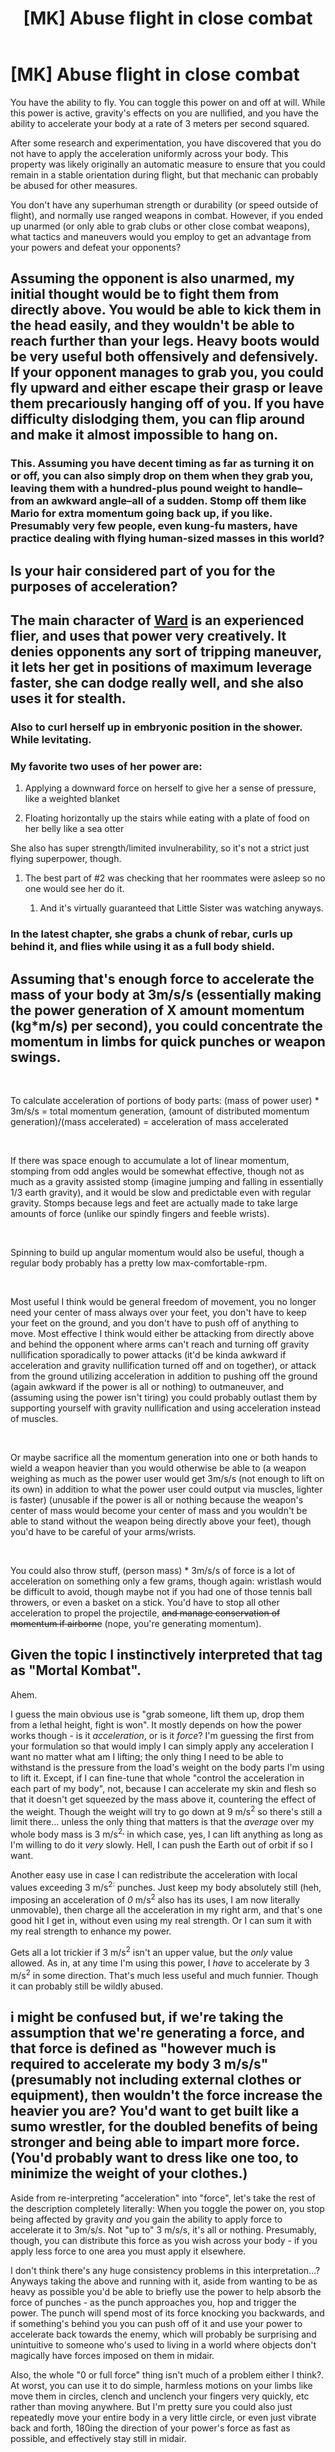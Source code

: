 #+TITLE: [MK] Abuse flight in close combat

* [MK] Abuse flight in close combat
:PROPERTIES:
:Author: The_Starfighter
:Score: 13
:DateUnix: 1563165501.0
:DateShort: 2019-Jul-15
:END:
You have the ability to fly. You can toggle this power on and off at will. While this power is active, gravity's effects on you are nullified, and you have the ability to accelerate your body at a rate of 3 meters per second squared.

After some research and experimentation, you have discovered that you do not have to apply the acceleration uniformly across your body. This property was likely originally an automatic measure to ensure that you could remain in a stable orientation during flight, but that mechanic can probably be abused for other measures.

You don't have any superhuman strength or durability (or speed outside of flight), and normally use ranged weapons in combat. However, if you ended up unarmed (or only able to grab clubs or other close combat weapons), what tactics and maneuvers would you employ to get an advantage from your powers and defeat your opponents?


** Assuming the opponent is also unarmed, my initial thought would be to fight them from directly above. You would be able to kick them in the head easily, and they wouldn't be able to reach further than your legs. Heavy boots would be very useful both offensively and defensively. If your opponent manages to grab you, you could fly upward and either escape their grasp or leave them precariously hanging off of you. If you have difficulty dislodging them, you can flip around and make it almost impossible to hang on.
:PROPERTIES:
:Author: CompactDisko
:Score: 12
:DateUnix: 1563170327.0
:DateShort: 2019-Jul-15
:END:

*** This. Assuming you have decent timing as far as turning it on or off, you can also simply drop on them when they grab you, leaving them with a hundred-plus pound weight to handle--from an awkward angle--all of a sudden. Stomp off them like Mario for extra momentum going back up, if you like. Presumably very few people, even kung-fu masters, have practice dealing with flying human-sized masses in this world?
:PROPERTIES:
:Author: RedSheepCole
:Score: 3
:DateUnix: 1563220046.0
:DateShort: 2019-Jul-16
:END:


** Is your hair considered part of you for the purposes of acceleration?
:PROPERTIES:
:Author: Adeen_Dragon
:Score: 11
:DateUnix: 1563168440.0
:DateShort: 2019-Jul-15
:END:


** The main character of [[https://www.parahumans.net/about/][Ward]] is an experienced flier, and uses that power very creatively. It denies opponents any sort of tripping maneuver, it lets her get in positions of maximum leverage faster, she can dodge really well, and she also uses it for stealth.
:PROPERTIES:
:Score: 23
:DateUnix: 1563169359.0
:DateShort: 2019-Jul-15
:END:

*** Also to curl herself up in embryonic position in the shower. While levitating.
:PROPERTIES:
:Author: SvalbardCaretaker
:Score: 19
:DateUnix: 1563194379.0
:DateShort: 2019-Jul-15
:END:


*** My favorite two uses of her power are:

1) Applying a downward force on herself to give her a sense of pressure, like a weighted blanket

2) Floating horizontally up the stairs while eating with a plate of food on her belly like a sea otter

She also has super strength/limited invulnerability, so it's not a strict just flying superpower, though.
:PROPERTIES:
:Author: Wolydarg
:Score: 18
:DateUnix: 1563211366.0
:DateShort: 2019-Jul-15
:END:

**** The best part of #2 was checking that her roommates were asleep so no one would see her do it.
:PROPERTIES:
:Author: AmeteurOpinions
:Score: 14
:DateUnix: 1563220410.0
:DateShort: 2019-Jul-16
:END:

***** And it's virtually guaranteed that Little Sister was watching anyways.
:PROPERTIES:
:Score: 11
:DateUnix: 1563229663.0
:DateShort: 2019-Jul-16
:END:


*** In the latest chapter, she grabs a chunk of rebar, curls up behind it, and flies while using it as a full body shield.
:PROPERTIES:
:Author: TrebarTilonai
:Score: 8
:DateUnix: 1563199916.0
:DateShort: 2019-Jul-15
:END:


** Assuming that's enough force to accelerate the mass of your body at 3m/s/s (essentially making the power generation of X amount momentum (kg*m/s) per second), you could concentrate the momentum in limbs for quick punches or weapon swings.

​

To calculate acceleration of portions of body parts: (mass of power user) * 3m/s/s = total momentum generation, (amount of distributed momentum generation)/(mass accelerated) = acceleration of mass accelerated

​

If there was space enough to accumulate a lot of linear momentum, stomping from odd angles would be somewhat effective, though not as much as a gravity assisted stomp (imagine jumping and falling in essentially 1/3 earth gravity), and it would be slow and predictable even with regular gravity. Stomps because legs and feet are actually made to take large amounts of force (unlike our spindly fingers and feeble wrists).

​

Spinning to build up angular momentum would also be useful, though a regular body probably has a pretty low max-comfortable-rpm.

​

Most useful I think would be general freedom of movement, you no longer need your center of mass always over your feet, you don't have to keep your feet on the ground, and you don't have to push off of anything to move. Most effective I think would either be attacking from directly above and behind the opponent where arms can't reach and turning off gravity nullification sporadically to power attacks (it'd be kinda awkward if acceleration and gravity nullification turned off and on together), or attack from the ground utilizing acceleration in addition to pushing off the ground (again awkward if the power is all or nothing) to outmaneuver, and (assuming using the power isn't tiring) you could probably outlast them by supporting yourself with gravity nullification and using acceleration instead of muscles.

​

Or maybe sacrifice all the momentum generation into one or both hands to wield a weapon heavier than you would otherwise be able to (a weapon weighing as much as the power user would get 3m/s/s (not enough to lift on its own) in addition to what the power user could output via muscles, lighter is faster) (unusable if the power is all or nothing because the weapon's center of mass would become your center of mass and you wouldn't be able to stand without the weapon being directly above your feet), though you'd have to be careful of your arms/wrists.

​

You could also throw stuff, (person mass) * 3m/s/s of force is a lot of acceleration on something only a few grams, though again: wristlash would be difficult to avoid, though maybe not if you had one of those tennis ball throwers, or even a basket on a stick. You'd have to stop all other acceleration to propel the projectile, +and manage conservation of momentum if airborne+ (nope, you're generating momentum).
:PROPERTIES:
:Author: PenultimatePresence
:Score: 8
:DateUnix: 1563177155.0
:DateShort: 2019-Jul-15
:END:


** Given the topic I instinctively interpreted that tag as "Mortal Kombat".

Ahem.

I guess the main obvious use is "grab someone, lift them up, drop them from a lethal height, fight is won". It mostly depends on how the power works though - is it /acceleration/, or is it /force/? I'm guessing the first from your formulation so that would imply I can simply apply any acceleration I want no matter what am I lifting; the only thing I need to be able to withstand is the pressure from the load's weight on the body parts I'm using to lift it. Except, if I can fine-tune that whole "control the acceleration in each part of my body", not, because I can accelerate my skin and flesh so that it doesn't get squeezed by the mass above it, countering the effect of the weight. Though the weight will try to go down at 9 m/s^{2} so there's still a limit there... unless the only thing that matters is that the /average/ over my whole body mass is 3 m/s^{2,} in which case, yes, I can lift anything as long as I'm willing to do it /very/ slowly. Hell, I can push the Earth out of orbit if so I want.

Another easy use in case I can redistribute the acceleration with local values exceeding 3 m/s^{2:} punches. Just keep my body absolutely still (heh, imposing an acceleration of /0/ m/s^{2} also has its uses, I am now literally unmovable), then charge all the acceleration in my right arm, and that's one good hit I get in, without even using my real strength. Or I can sum it with my real strength to enhance my power.

Gets all a lot trickier if 3 m/s^{2} isn't an upper value, but the /only/ value allowed. As in, at any time I'm using this power, I /have/ to accelerate by 3 m/s^{2} in some direction. That's much less useful and much funnier. Though it can probably still be wildly abused.
:PROPERTIES:
:Author: SimoneNonvelodico
:Score: 7
:DateUnix: 1563190158.0
:DateShort: 2019-Jul-15
:END:


** i might be confused but, if we're taking the assumption that we're generating a force, and that force is defined as "however much is required to accelerate my body 3 m/s/s" (presumably not including external clothes or equipment), then wouldn't the force increase the heavier you are? You'd want to get built like a sumo wrestler, for the doubled benefits of being stronger and being able to impart more force. (You'd probably want to dress like one too, to minimize the weight of your clothes.)

Aside from re-interpreting "acceleration" into "force", let's take the rest of the description completely literally: When you toggle the power on, you stop being affected by gravity /and/ you gain the ability to apply force to accelerate it to 3m/s/s. Not "up to" 3 m/s/s, it's all or nothing. Presumably, though, you can distribute this force as you wish across your body - if you apply less force to one area you must apply it elsewhere.

I don't think there's any huge consistency problems in this interpretation...? Anyways taking the above and running with it, aside from wanting to be as heavy as possible you'd be able to briefly use the power to help absorb the force of punches - as the punch approaches you, hop and trigger the power. The punch will spend most of its force knocking you backwards, and if something's behind you you can push off of it and use your power to accelerate back towards the enemy, which will probably be surprising and unintuitive to someone who's used to living in a world where objects don't magically have forces imposed on them in midair.

Also, the whole "0 or full force" thing isn't much of a problem either I think?. At worst, you can use it to do simple, harmless motions on your limbs like move them in circles, clench and unclench your fingers very quickly, etc rather than moving anywhere. But I'm pretty sure you could also just repeatedly move your entire body in a very little circle, or even just vibrate back and forth, 180ing the direction of your power's force as fast as possible, and effectively stay still in midair.

In the case that the power causes a constant acceleration and applies arbitrary force to impose it, get your pain tolerance high enough that you can withstand having your hand, wrist, and maybe arm completely broken and then accelerate it through your opponent's ribcage.
:PROPERTIES:
:Author: Sarkavonsy
:Score: 4
:DateUnix: 1563211588.0
:DateShort: 2019-Jul-15
:END:

*** Gravity is negated, so presumably very little force is required, only acting against friction. Once you pick something up, it's a whole other story.
:PROPERTIES:
:Score: 1
:DateUnix: 1563269991.0
:DateShort: 2019-Jul-16
:END:


** You effectively have the best form of leverage in existence. So long as your body can withstand the forces, you can take hits without moving, and punch much harder than usual. This goes doubly so if you have a weapon. Standing/lying/crouching no longer means anything to you, which means you can do all sorts of stuff to exploit someone's vulnerabilities that result from them being anchored to the ground. You could easily fight from directly above them and they would be at a huge disadvantage, especially since you can so easily get directly behind them. Of course, you can also do some insane throws. Fighting low could also work, maybe, if you can take advantage of the greater dexterity of your arms versus their legs. You could very easily trip someone, or just grab them and fly up. Thinking in 3D is key.
:PROPERTIES:
:Author: dinoseen
:Score: 3
:DateUnix: 1563181543.0
:DateShort: 2019-Jul-15
:END:


** Gravity is nullified, you say? For which celestial objects?

Forget close combat, research space travel!
:PROPERTIES:
:Author: thrawnca
:Score: 3
:DateUnix: 1563364597.0
:DateShort: 2019-Jul-17
:END:


** If there's no speed limit, you can get a nice charge going.
:PROPERTIES:
:Author: Halinn
:Score: 1
:DateUnix: 1563165941.0
:DateShort: 2019-Jul-15
:END:

*** I mean air resistance would result in a maximum speed, before the acceleration from the power equals the deceleration from air resistance.
:PROPERTIES:
:Author: The_Starfighter
:Score: 3
:DateUnix: 1563166444.0
:DateShort: 2019-Jul-15
:END:

**** Is the acceleration ability pure acceleration, or is it a force? This question is important, because if it's a force then your air resistance property holds true. But if it's pure acceleration, then air resistance's effect upon speed is ignored and the person accelerates at three-tenths of a standard G until the flier burns up from atmospheric friction. After two minutes of full acceleration at sea level, the flier has broken the sound barrier. After 1 hour of acceleration at 3 m/s/s they're going 10.8 km/s, just shy of Earth escape velocity. After 28 hours they're going 0.1% of the speed of light.
:PROPERTIES:
:Author: red_adair
:Score: 7
:DateUnix: 1563201831.0
:DateShort: 2019-Jul-15
:END:

***** I came here to say exactly this.
:PROPERTIES:
:Author: NestorDempster
:Score: 2
:DateUnix: 1563224977.0
:DateShort: 2019-Jul-16
:END:


**** Pilots pass out if their speed (or was it acceleration? Force?) is too great. [[https://en.wikipedia.org/wiki/G-LOC]]
:PROPERTIES:
:Author: GeneralExtension
:Score: 1
:DateUnix: 1563231023.0
:DateShort: 2019-Jul-16
:END:

***** G-forces come from acceleration, and the acceleration here is well within safe levels.
:PROPERTIES:
:Author: The_Starfighter
:Score: 2
:DateUnix: 1563233358.0
:DateShort: 2019-Jul-16
:END:


** If it works by blocking the effects of gravity you should be able to accelerate (relative to an observer standing next to where you were standing before toggling the flight on) much faster in a certain direction.

Just get below your opponent, grab on, and allow the centrifugal forces (no longer counteracted by gravity) launch the both of you. Let go when you get to a sufficiently advantageous energy state (kinetic and potential energy, or just speed and height)

Another method: since the acceleration is constant (by ommission in the wog), without the normal relativistic decay you'd expect in rate of acceleration, just accelerate to the speed of light and let them die of old age. Or exceed the speed of light at which point I'm pretty sure time as it affects you becomes imaginary from everyone else's frame of reference. That statement is just bullshit enough to abuse the hell out of. I mean being outside of time from our perspective is literally one of the things Christians tend to believe is part of their God's powerset.

If you need a villain idea, how about a lex luthor type who wants to harness your superpower to create limitless free energy by getting you high and making you accelerate a hamster wheel attached to a generator.
:PROPERTIES:
:Author: MilesSand
:Score: 1
:DateUnix: 1563415511.0
:DateShort: 2019-Jul-18
:END:


** Is the acceleration capped at 3m/ss? Also does it nullify your already present momentum?

Edit: Wait if you're not affected by gravity at all don't you end up pancaked on the ground/flung off into atmosphere? i think you're dead either way, and it brings up ontological issues with the prompt. So i guess it would be not being unaffected by gravity but the exact inverse of gravitonal force plus up to 3m/s2.
:PROPERTIES:
:Author: anenymouse
:Score: 0
:DateUnix: 1563167998.0
:DateShort: 2019-Jul-15
:END:

*** u/SimoneNonvelodico:
#+begin_quote
  don't you end up pancaked on the ground/flung off into atmosphere
#+end_quote

Without weight at all you would be simply subject to the buoyancy due to the air you're immersed into. That's equivalent to your weight in air, so for a human that's 0.07 m^{3} * 1.2 kg/m^{3} = 0.084 kg = 0.82 N of force. Woe is me, how shall I resist such a tremendous upwards pull with my ability to exert a 3 m/s^{2} * 70 kg = 210 N force!
:PROPERTIES:
:Author: SimoneNonvelodico
:Score: 3
:DateUnix: 1563192893.0
:DateShort: 2019-Jul-15
:END:

**** Right i was tunnel-visioned on the rod of immobility which also fixed it's position.
:PROPERTIES:
:Author: anenymouse
:Score: 1
:DateUnix: 1563225981.0
:DateShort: 2019-Jul-16
:END:


*** I meant nullify gravity as in effective weightlessness, aka an upward force equal to gravity that nullifies it. We have lighter-than-air balloons that don't get pancaked or flung off into the atmosphere, so I'm fairly certain that negating the force of gravity won't instagib someone.
:PROPERTIES:
:Author: The_Starfighter
:Score: 1
:DateUnix: 1563168995.0
:DateShort: 2019-Jul-15
:END:

**** Objects in fluids experience a buoyant force equal to the negative weight of the fluid they displace.
:PROPERTIES:
:Author: PenultimatePresence
:Score: 1
:DateUnix: 1563170504.0
:DateShort: 2019-Jul-15
:END:


**** Lighter-than-air is different than from being completely unaffected by gravity though. It's like the equivalent of when the mythbusters fired a cannon ball off a truck and completely cancelled the acceleration of the truck by launching it at the exact speed of accleration but like in theory without the gravitational pull downward. umm that is to say that you'd be missing the firing of the cannon i think. I'm not sure if that's how the physics works actually you might be right.
:PROPERTIES:
:Author: anenymouse
:Score: 0
:DateUnix: 1563169264.0
:DateShort: 2019-Jul-15
:END:
